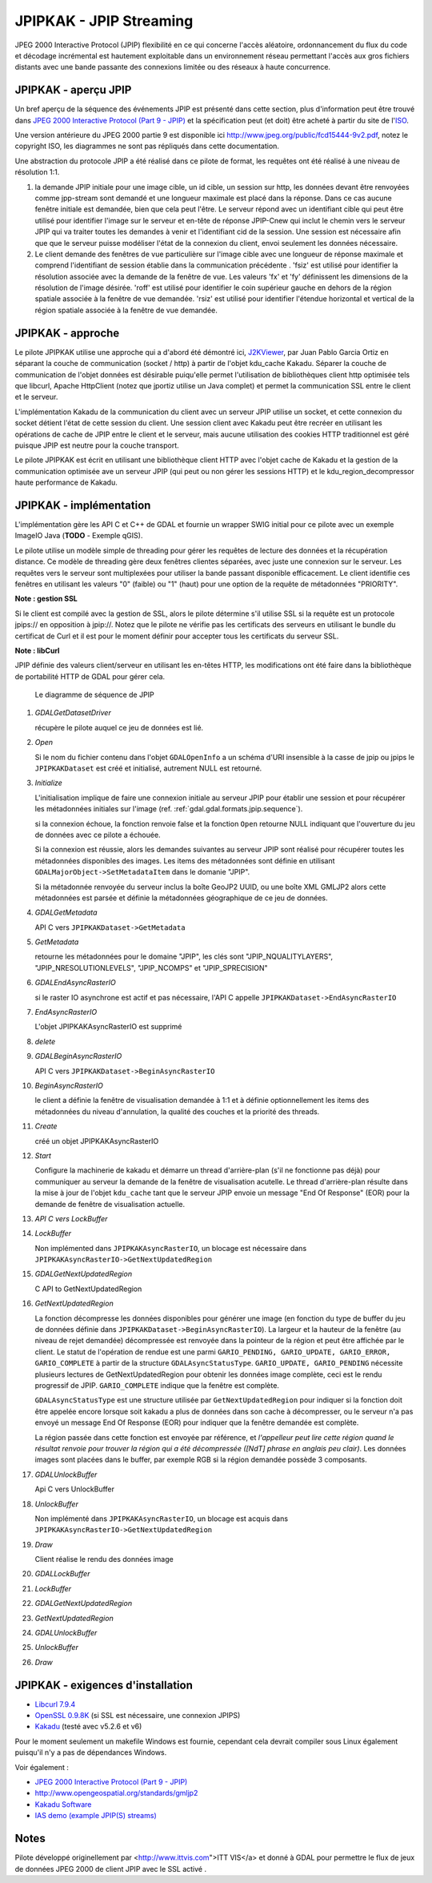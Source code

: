 .. _`gdal.gdal.formats.jpipkak`:

=========================
JPIPKAK - JPIP Streaming
=========================

JPEG 2000 Interactive Protocol (JPIP) flexibilité en ce qui concerne l'accès 
aléatoire, ordonnancement du flux du code et décodage incrémental est hautement 
exploitable dans un environnement réseau permettant l'accès aux gros fichiers 
distants avec une bande passante des connexions limitée ou des réseaux à haute 
concurrence.

JPIPKAK - aperçu JPIP
======================

Un bref aperçu de la séquence des événements JPIP  est présenté dans cette section, 
plus d'information peut être trouvé dans `JPEG 2000 Interactive Protocol (Part 
9 - JPIP) <http://www.jpeg.org/jpeg2000/j2kpart9.html>`_ et la spécification 
peut (et doit) être acheté à partir du site de l'`ISO <http://www.iso.org>`_.  

Une version antérieure du JPEG 2000 partie 9 est disponible ici
`http://www.jpeg.org/public/fcd15444-9v2.pdf <http://www.jpeg.org/public/fcd15444-9v2.pdf>`_, 
notez le copyright ISO, les diagrammes ne sont pas répliqués dans cette documentation.

Une abstraction du protocole JPIP a été réalisé dans ce pilote de format, les 
requêtes ont été réalisé à une niveau de résolution 1:1.

.. image:: _static/jpipsequence.png


1. la demande JPIP  initiale pour une image cible, un id cible, un session sur 
   http, les données devant être renvoyées comme jpp-stream sont demandé et une 
   longueur maximale est placé dans la réponse. Dans ce cas aucune fenêtre initiale 
   est demandée, bien que cela peut l'être.
   Le serveur répond avec un identifiant cible qui peut être utilisé pour identifier 
   l'image sur le serveur et en-tête de réponse JPIP-Cnew qui inclut le chemin 
   vers le serveur JPIP qui va traiter toutes les demandes à venir et l'identifiant 
   cid de la session. Une session est nécessaire afin que que le serveur puisse 
   modéliser l'état de la connexion du client, envoi seulement les données nécessaire.
2. Le client demande des fenêtres de vue particulière sur l'image cible avec une 
   longueur de réponse maximale et comprend l'identifiant de session établie 
   dans la communication précédente .
   'fsiz' est utilisé pour identifier la résolution associée avec la demande de 
   la fenêtre de vue. Les valeurs 'fx' et 'fy' définissent les dimensions de 
   la résolution de l'image désirée.
   'roff' est utilisé pour identifier le coin supérieur gauche en dehors de la 
   région spatiale associée à la fenêtre de vue demandée.
   'rsiz' est utilisé pour identifier l'étendue horizontal et vertical de la 
   région spatiale associée à la fenêtre de vue demandée.

JPIPKAK - approche
===================

Le pilote JPIPKAK utilise une approche qui a d'abord été démontré ici, 
`J2KViewer <http://www.drc-dev.ohiolink.edu/browser/J2KViewer>`_, par Juan Pablo 
Garcia Ortiz en séparant la couche de communication (socket / http) à partir de 
l'objet kdu_cache Kakadu. Séparer la couche de communication de l'objet données 
est désirable puiqu'elle permet l'utilisation de bibliothèques client http 
optimisée tels que libcurl, Apache HttpClient (notez que jportiz utilise un 
Java complet) et permet la communication SSL entre le client et le serveur.

L'implémentation Kakadu de la communication du client avec un serveur JPIP utilise 
un socket, et cette connexion du socket détient l'état de cette session du client. 
Une session client avec Kakadu peut être recréer en utilisant les opérations de 
cache de JPIP entre le client et le serveur, mais aucune utilisation des cookies 
HTTP traditionnel est géré puisque JPIP est neutre pour la couche transport.

Le pilote JPIPKAK est écrit en utilisant une bibliothèque client HTTP avec l'objet 
cache de Kakadu et la gestion de la communication optimisée ave un serveur JPIP 
(qui peut ou non gérer les sessions HTTP) et le kdu_region_decompressor haute 
performance de Kakadu.

.. image:: _static/components.png

JPIPKAK - implémentation
=========================

L'implémentation gère les API C et C++ de GDAL et fournie un wrapper SWIG initial 
pour ce pilote avec un exemple ImageIO Java (**TODO** - Exemple qGIS).

Le pilote utilise un modèle simple de threading pour gérer les requêtes de lecture 
des données et la récupération distance. Ce modèle de threading gère deux fenêtres 
clientes séparées, avec juste une connexion sur le serveur. Les requêtes vers le 
serveur sont multiplexées pour utiliser la bande passant disponible efficacement. 
Le client identifie ces fenêtres en utilisant les valeurs "0" (faible) ou "1" 
(haut) pour une option de la requête de métadonnées "PRIORITY".

**Note : gestion SSL**

Si le client est compilé avec la gestion de SSL, alors le pilote détermine s'il 
utilise SSL si la requête est un protocole jpips:// en opposition à jpip://. Notez 
que le pilote ne vérifie pas les certificats des serveurs en utilisant le bundle 
du certificat de Curl et il est pour le moment définir pour accepter tous les 
certificats du serveur SSL.

**Note : libCurl**

JPIP définie des valeurs client/serveur en utilisant les en-têtes HTTP, les 
modifications ont été faire dans la bibliothèque de portabilité HTTP de GDAL pour 
gérer cela.

.. _`gdal.gdal.formats.jpip.sequence`:

.. figure:: _static/gdalsequence.png

    Le diagramme de séquence de JPIP

1. *GDALGetDatasetDriver*
   
   récupère le pilote auquel ce jeu de données est lié.
2. *Open*
   
   Si le nom du fichier contenu dans l'objet ``GDALOpenInfo`` a un schéma d'URI 
   insensible à la casse de jpip ou jpips le ``JPIPKAKDataset`` est créé et 
   initialisé, autrement NULL est retourné.
3. *Initialize*

   L'initialisation implique de faire une connexion initiale au serveur JPIP pour 
   établir une session et pour récupérer les métadonnées initiales sur l'image 
   (ref. :ref:`gdal.gdal.formats.jpip.sequence`).

   si la connexion échoue, la fonction renvoie false et la fonction ``Open`` 
   retourne NULL indiquant que l'ouverture du jeu de données avec ce pilote a 
   échouée.

   Si la connexion est réussie, alors les demandes suivantes au serveur JPIP sont 
   réalisé pour récupérer toutes les métadonnées disponibles des images. Les 
   items des métadonnées sont définie en utilisant 
   ``GDALMajorObject->SetMetadataItem`` dans le domanie "JPIP".

   Si la métadonnée renvoyée du serveur inclus la boîte GeoJP2 UUID, ou une boîte 
   XML GMLJP2 alors cette métadonnées est parsée et définie la métadonnées 
   géographique de ce jeu de données.

4. *GDALGetMetadata*

   API C vers ``JPIPKAKDataset->GetMetadata``
5. *GetMetadata*

   retourne les métadonnées pour le domaine "JPIP", les clés sont "JPIP_NQUALITYLAYERS", 
   "JPIP_NRESOLUTIONLEVELS", "JPIP_NCOMPS" et "JPIP_SPRECISION" 
6. *GDALEndAsyncRasterIO*

   si le raster IO asynchrone est actif et pas nécessaire, l'API C appelle 
   ``JPIPKAKDataset->EndAsyncRasterIO``
7. *EndAsyncRasterIO*

   L'objet JPIPKAKAsyncRasterIO est supprimé
8. *delete*
9. *GDALBeginAsyncRasterIO*

   API C vers ``JPIPKAKDataset->BeginAsyncRasterIO``
10. *BeginAsyncRasterIO*

    le client a définie la fenêtre de visualisation demandée à 1:1 et à définie 
    optionnellement les items des métadonnées du niveau d'annulation, la qualité 
    des couches et la priorité des threads.
11. *Create*

    créé un objet JPIPKAKAsyncRasterIO
12. *Start*

    Configure la machinerie de kakadu et démarre un thread d'arrière-plan (s'il 
    ne fonctionne pas déjà) pour communiquer au serveur la demande de la fenêtre 
    de visualisation acutelle. 
    Le thread d'arrière-plan résulte dans la mise à jour de l'objet ``kdu_cache`` 
    tant que le serveur JPIP envoie un message "End Of Response" (EOR) pour la 
    demande de fenêtre de visualisation actuelle.
13. *API C vers LockBuffer*
14. *LockBuffer*

    Non implémented dans ``JPIPKAKAsyncRasterIO``, un blocage est nécessaire dans 
    ``JPIPKAKAsyncRasterIO->GetNextUpdatedRegion``
15. *GDALGetNextUpdatedRegion*

    C API to GetNextUpdatedRegion
16. *GetNextUpdatedRegion*

    La fonction décompresse les données disponibles pour générer une image (en 
    fonction du type de buffer du jeu de données définie dans 
    ``JPIPKAKDataset->BeginAsyncRasterIO``). La largeur et la hauteur de la fenêtre 
    (au niveau de rejet demandée) décompressée est renvoyée dans la pointeur de 
    la région et peut être affichée par le client. Le statut de l'opération de 
    rendue est une parmi ``GARIO_PENDING, GARIO_UPDATE, GARIO_ERROR, 
    GARIO_COMPLETE`` à partir de la structure ``GDALAsyncStatusType``. 
    ``GARIO_UPDATE, GARIO_PENDING`` nécessite plusieurs lectures de GetNextUpdatedRegion 
    pour obtenir les données image complète, ceci est le rendu progressif de JPIP. 
    ``GARIO_COMPLETE`` indique que la fenêtre est complète.
    
    ``GDALAsyncStatusType`` est une structure utilisée par ``GetNextUpdatedRegion`` 
    pour indiquer si la fonction doit être appelée encore lorsque soit kakadu a 
    plus de données dans son cache à décompresser, ou le serveur n'a pas envoyé 
    un message End Of Response (EOR) pour indiquer que la fenêtre demandée est 
    complète.

    La région passée dans cette fonction est envoyée par référence, et *l'appelleur 
    peut lire cette région quand le résultat renvoie pour trouver la région qui 
    a été décompressée ([NdT] phrase en anglais peu clair)*. Les données images 
    sont placées dans le buffer, par exemple RGB si la région demandée possède 3 
    composants.
17. *GDALUnlockBuffer*

    Api C vers UnlockBuffer
18. *UnlockBuffer*

    Non implémenté dans ``JPIPKAKAsyncRasterIO``, un blocage est acquis dans 
    ``JPIPKAKAsyncRasterIO->GetNextUpdatedRegion``
19. *Draw*

    Client réalise le rendu des données image
20. *GDALLockBuffer*
21. *LockBuffer*
22. *GDALGetNextUpdatedRegion*
23. *GetNextUpdatedRegion*
24. *GDALUnlockBuffer*
25. *UnlockBuffer*
26. *Draw*

JPIPKAK - exigences d'installation
====================================

* `Libcurl 7.9.4 <http://curl.haxx.se/>`_
* `OpenSSL 0.9.8K <http://www.openssl.org/>`_ (si SSL est nécessaire, une 
  connexion JPIPS)
* `Kakadu <http://www.kakadusoftware.com>`_ (testé avec v5.2.6 et v6)

Pour le moment seulement un makefile Windows est fournie, cependant cela devrait 
compiler sous Linux également puisqu'il n'y a pas de dépendances Windows.

Voir également :

* `JPEG 2000 Interactive Protocol (Part 9 - JPIP) <http://www.jpeg.org/jpeg2000/j2kpart9.html>`_
* `http://www.opengeospatial.org/standards/gmljp2 <http://www.opengeospatial.org/standards/gmljp2>`_
* `Kakadu Software <http://www.kakadusoftware.com>`_
* `IAS demo (example JPIP(S) streams) <http://iasdemo.ittvis.com/>`_

Notes
======

Pilote développé originellement par <http://www.ittvis.com">ITT VIS</a> et donné 
à GDAL pour permettre le flux de jeux de données JPEG 2000 de client JPIP avec 
le SSL activé .

.. yjacolin at free.fr, Yves Jacolin - 2011/08/08 (trunk 21570)